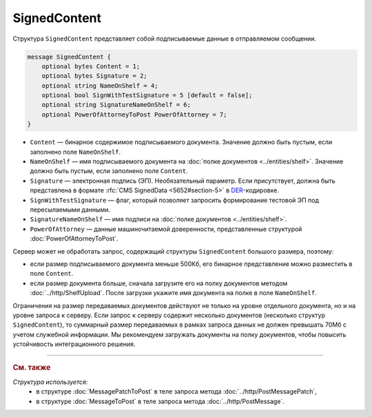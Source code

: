 SignedContent
=============

Структура ``SignedContent`` представляет собой подписываемые данные в отправляемом сообщении.

.. code-block:: protobuf

    message SignedContent {
        optional bytes Content = 1;
        optional bytes Signature = 2;
        optional string NameOnShelf = 4;
        optional bool SignWithTestSignature = 5 [default = false];
        optional string SignatureNameOnShelf = 6;
        optional PowerOfAttorneyToPost PowerOfAttorney = 7;
    }

- ``Content`` — бинарное содержимое подписываемого документа. Значение должно быть пустым, если заполнено поле ``NameOnShelf``.

- ``NameOnShelf`` — имя подписываемого документа на :doc:`полке документов <../entities/shelf>`. Значение должно быть пустым, если заполнено поле ``Content``.

- ``Signature`` — электронная подпись (ЭП). Необязательный параметр. Если присутствует, должна быть представлена в формате :rfc:`CMS SignedData <5652#section-5>` в `DER <http://www.itu.int/ITU-T/studygroups/com17/languages/X.690-0207.pdf>`__-кодировке.

- ``SignWithTestSignature`` — флаг, который позволяет запросить формирование тестовой ЭП под пересылаемыми данными.

- ``SignatureNameOnShelf`` — имя подписи на :doc:`полке документов <../entities/shelf>`.

- ``PowerOfAttorney`` — данные машиночитаемой доверенности, представленные структурой :doc:`PowerOfAttorneyToPost`.

Сервер может не обработать запрос, содержащий структуры ``SignedContent`` большого размера, поэтому:

- если размер подписываемого документа меньше 500Кб, его бинарное представление можно разместить в поле ``Content``.

- если размер документа больше, сначала загрузите его на полку документов методом :doc:`../http/ShelfUpload`. После загрузки укажите имя документа на полке в поле ``NameOnShelf``.

Ограничения на размер передаваемых документов действуют не только на уровне отдельного документа, но и на уровне запроса к серверу. Если запрос к серверу содержит несколько документов (несколько структур ``SignedContent``), то суммарный размер передаваемых в рамках запроса данных не должен превышать 70Мб с учетом служебной информации. Мы рекомендуем загружать документы на полку документов, чтобы повысить устойчивость интеграционного решения.

----

.. rubric:: См. также

*Структура используется:*
	- в структуре :doc:`MessagePatchToPost` в теле запроса метода :doc:`../http/PostMessagePatch`,
	- в структуре :doc:`MessageToPost` в теле запроса метода :doc:`../http/PostMessage`.